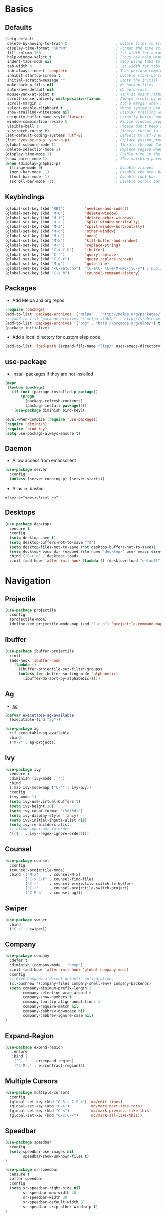 #+STARTUP: content
#+AUTHOR: Mickael Fiorentino

* Basics 
** Defaults
#+BEGIN_SRC emacs-lisp
  (setq-default
   delete-by-moving-to-trash t                      ; Delete files to trash
   display-time-format "%H:%M"                      ; Format the time string
   fill-column 100                                  ; Set width for automatic line breaks
   help-window-select t                             ; Focus new help windows when opened
   indent-tabs-mode nil                             ; Stop using tabs to indent
   tab-width 4                                      ; Set width for tabs
   tab-always-indent 'complete                      ; Tabs perform completion
   inhibit-startup-screen t                         ; Disable start-up screen
   initial-scratch-message ""                       ; Empty the initial *scratch* buffer
   make-backup-files nil                            ; No backup files
   auto-save-default nil                            ; No auto-save
   mouse-yank-at-point t                            ; Yank at point rather than pointer
   scroll-conservatively most-positive-fixnum       ; Always scroll by one line
   scroll-margin 2                                  ; Add a margin when scrolling vertically
   select-enable-clipboard t                        ; Merge system's and Emacs' clipboard
   show-trailing-whitespace nil                     ; Display trailing whitespaces
   uniquify-buffer-name-style 'forward              ; uniquify buffer names
   window-combination-resize t                      ; Resize windows proportionally
   visible-bell 1                                   ; Please don't beep at me
   x-stretch-cursor t)                              ; Stretch cursor to the glyph width
  (set-default-coding-systems 'utf-8)               ; Default to utf-8 encoding
  (fset 'yes-or-no-p 'y-or-n-p)                     ; Replace yes/no prompts with y/n
  (global-subword-mode 1)                           ; Iterate through CamelCase words
  (delete-selection-mode 1)                         ; Replace region when inserting text
  (display-time-mode 1)                             ; Enable time in the mode-line
  (show-paren-mode 1)                               ; Show matching parenthesis
  (when (display-graphic-p)
    (fringe-mode 0)                                 ; Disable fringes
    (menu-bar-mode -1)                              ; Disable the menu bar
    (tool-bar-mode -1)                              ; Disable tool-bar
    (scroll-bar-mode -1))                           ; Disable Scroll bar
#+END_SRC

** Keybindings
#+BEGIN_SRC emacs-lisp
  (global-set-key (kbd "RET")         'newline-and-indent)  
  (global-set-key (kbd "M-0")         'delete-window)
  (global-set-key (kbd "M-1")         'delete-other-windows)
  (global-set-key (kbd "M-2")         'split-window-vertically)
  (global-set-key (kbd "M-3")         'split-window-horizontally)
  (global-set-key (kbd "M-o")         'other-window)
  (global-set-key (kbd "M-u")         'undo)
  (global-set-key (kbd "M-k")         'kill-buffer-and-window)
  (global-set-key (kbd "M-r")         'replace-string)
  (global-set-key (kbd "C-x C-b")     'ibuffer)
  (global-set-key (kbd "C-r")         'query-replace)
  (global-set-key (kbd "C-S-r")       'query-replace-regexp)
  (global-set-key (kbd "M-g")         'goto-line)
  (global-set-key (kbd "<C-return>")  "\C-a\C- \C-e\M-w\C-j\C-y") ; Duplicate line
  (global-set-key (kbd "C-c h")       'counsel-command-history)
#+END_SRC

** Packages

 - Add Melpa and org repos
 #+BEGIN_SRC emacs-lisp
   (require 'package)
   (add-to-list 'package-archives '("melpa" . "http://melpa.org/packages/") t)
   ;; (add-to-list 'package-archives '("melpa-stable" . "http://stable.melpa.org/packages/") t)
   (add-to-list 'package-archives '("org" . "http://orgmode.org/elpa/") t)
   (package-initialize)
 #+END_SRC

 - Add a local directory for custom elisp code
 #+BEGIN_SRC emacs-lisp
 (add-to-list 'load-path (expand-file-name "lisp/" user-emacs-directory))
 #+END_SRC

** use-package
 - Install packages if they are not installed
 #+BEGIN_SRC emacs-lisp
 (mapc
  (lambda (package)
    (if (not (package-installed-p package))
        (progn
          (package-refresh-contents)
          (package-install package))))
    '(use-package diminish bind-key))

 (eval-when-compile (require 'use-package))
 (require 'diminish)
 (require 'bind-key)
 (setq use-package-always-ensure t)
 #+END_SRC

** Daemon
 - Allow access from emacsclient
 #+BEGIN_SRC emacs-lisp
 (use-package server
   :config
   (unless (server-running-p) (server-start)))
 #+END_SRC

 - Alias in .bashrc:
 #+BEGIN_SRC shell
 alias e="emacsclient -n"
 #+END_SRC

** Desktops
  #+BEGIN_SRC emacs-lisp
  (use-package desktop+
    :ensure t
    :config
    (setq desktop-save t)   
    (setq desktop-buffers-not-to-save "^$")
    (setq desktop-files-not-to-save (not desktop-buffers-not-to-save))
    (setq desktop+-base-dir (expand-file-name "desktop/" user-emacs-directory))
    :bind ("C-c d" . desktop+-load)
    :init (add-hook 'after-init-hook (lambda () (desktop+-load "default"))))
  #+END_SRC


* Navigation
** Projectile 
#+BEGIN_SRC emacs-lisp
 (use-package projectile
   :config
   (projectile-mode)
   (define-key projectile-mode-map (kbd "C-c p") 'projectile-command-map))
#+END_SRC

** Ibuffer
#+BEGIN_SRC emacs-lisp
(use-package ibuffer-projectile
  :init
  (add-hook 'ibuffer-hook
    (lambda ()
      (ibuffer-projectile-set-filter-groups)
      (unless (eq ibuffer-sorting-mode 'alphabetic)
        (ibuffer-do-sort-by-alphabetic)))))
#+END_SRC

** Ag
- [[https://github.com/ggreer/the_silver_searcher][ag]]
#+BEGIN_SRC emacs-lisp
(defvar executable-ag-available
  (executable-find "ag"))

(use-package ag
  :if executable-ag-available
  :bind
  ("M-?" . ag-project))
#+END_SRC

** Ivy
#+BEGIN_SRC emacs-lisp
(use-package ivy
  :ensure t
  :diminish (ivy-mode . "")
  :bind 
  (:map ivy-mode-map ("C-'" . ivy-avy))
  :config
  (ivy-mode 1)
  (setq ivy-use-virtual-buffers t)
  (setq ivy-height 10)
  (setq ivy-count-format "(%d/%d)")
  (setq ivy-display-style 'fancy)
  (setq ivy-initial-inputs-alist nil)
  (setq ivy-re-builders-alist
  ;; allow input not in order
  '((t   . ivy--regex-ignore-order))))
#+END_SRC

** Counsel
#+BEGIN_SRC emacs-lisp
(use-package counsel
  :config
  (counsel-projectile-mode)
  :bind (("M-x"     . counsel-M-x)
         ("C-x C-f" . counsel-find-file)
         ("C-="     . counsel-projectile-switch-to-buffer)
         ("C-+"     . counsel-projectile-switch-project)
         ("C-M-s"   . counsel-ag)))
#+END_SRC
   
** Swiper
#+BEGIN_SRC emacs-lisp
(use-package swiper
  :bind
  ("C-s" . swiper))
#+END_SRC

** Company
#+BEGIN_SRC emacs-lisp
  (use-package company
    :defer t
    :diminish (company-mode . "comp")
    :init (add-hook 'after-init-hook 'global-company-mode)
    :config 
    ;; Give Company a decent default configuration.
    (cl-pushnew '(company-files company-shell-env) company-backends)
    (setq company-minimum-prefix-length 2
          company-selection-wrap-around t
          company-show-numbers t
          company-tooltip-align-annotations t
          company-require-match nil
          company-dabbrev-downcase nil
          company-dabbrev-ignore-case nil)
  )
#+END_SRC

** Expand-Region
   #+BEGIN_SRC emacs-lisp
   (use-package expand-region
	  :ensure
      :bind (
	   ("C-."  . er/expand-region)
	   ("C-M-." . er/contract-region)))
   #+END_SRC

** Multiple Cursors
#+BEGIN_SRC emacs-lisp
(use-package multiple-cursors
  :config
  (global-set-key (kbd "C-S-c C-S-c") 'mc/edit-lines)
  (global-set-key (kbd "C->")         'mc/mark-next-like-this)
  (global-set-key (kbd "C-<")         'mc/mark-previous-like-this)
  (global-set-key (kbd "C-c C-<")     'mc/mark-all-like-this))
#+END_SRC

** Speedbar
#+BEGIN_SRC emacs-lisp
  (use-package speedbar 
    :config 
    (setq speedbar-use-images nil 
          speedbar-show-unknown-files t)
  ) 

  (use-package sr-speedbar 
    :ensure t
    :after speedbar
    :config 
    (setq sr-speedbar-right-side nil 
          sr-speedbar-max-width 40
          sr-speedbar-width 30 
          sr-speedbar-default-width 30
          sr-speedbar-skip-other-window-p t)
  )
#+END_SRC


* Shell
** Terminal
  - New shell
  #+BEGIN_SRC emacs-lisp
  (defun new-shell ()
      "creates a shell with a given name"
      (interactive);; "Prompt\n shell name:")
      (let ((shell-name (read-string "shell name: " nil)))
        (shell (concat "*" shell-name "*"))))

  (global-set-key (kbd "C-c t") 'new-shell)
  #+END_SRC
 
  - Clear shell
  #+BEGIN_SRC emacs-lisp
  (add-hook 'shell-mode-hook
            (lambda ()
              (local-set-key (kbd "C-l") 'comint-clear-buffer)))
  #+END_SRC
 
  - Color support
  #+BEGIN_SRC emacs-lisp
  (add-hook 'shell-mode-hook
            (lambda ()
              (face-remap-set-base 'comint-highlight-prompt :inherit nil)))
  #+END_SRC

** Tramp
 #+BEGIN_SRC emacs-lisp
 (use-package tramp
   :config
   (progn
      (setq tramp-default-method "ssh")))
 
 (add-to-list 'tramp-remote-path 'tramp-own-remote-path)          
 #+END_SRC
** Dired
   - Load Dired-X
     #+BEGIN_SRC emacs-lisp
     (add-hook 'dired-load-hook
     (function (lambda () (load "dired-x"))))
     #+END_SRC

   - Reuse buffer when visiting parent directory 
     #+BEGIN_SRC emacs-lisp
     (add-hook 'dired-mode-hook
       (lambda () (define-key dired-mode-map (kbd "^")
          (lambda () (interactive) (find-alternate-file "..")))))
     #+END_SRC

** Magit
 #+BEGIN_SRC emacs-lisp
 (use-package magit
   :bind ("C-x g" . magit-status))
 #+END_SRC


* Write
** Org
 - TODOs
 #+BEGIN_SRC emacs-lisp
 (setq org-todo-keywords '((sequence "TODO" "PROCESS" "|" "DONE" )))
 #+END_SRC

 - Export
 #+BEGIN_SRC emacs-lisp
 (require 'ox)
 (setq org-latex-listings 'minted)
 (setq org-latex-pdf-process
       '("pdflatex --shell-escape --interaction nonstopmode %f"
         "bibtex %b"
         "pdflatex --shell-escape --interaction nonstopmode %f"
         "pdflatex --shell-escape --interaction nonstopmode %f"))
 (add-to-list 'org-latex-packages-alist '("" "listings"))
 (add-to-list 'org-latex-packages-alist '("" "color"))
 (add-to-list 'org-latex-packages-alist '("" "minted"))
 #+END_SRC

** Latex
 - Use auctex + evince + synctex
 #+BEGIN_SRC emacs-lisp
 (use-package tex
   :ensure auctex
   :config
   (setq TeX-auto-save t
         TeX-parse-self t
         TeX-view-program-list '(("Evince" "evince --page-index=%(outpage) %o"))
         TeX-view-program-selection '((output-pdf "Evince"))
         TeX-source-correlate-start-server t)
   (add-hook 'TeX-after-compilation-finished-functions #'TeX-revert-document-buffer)
   (add-hook 'LaTeX-mode-hook 'TeX-source-correlate-mode))

 ;; (setq LaTeX-command-style '(("" "%(PDF)%(latex) --shell-escape %S%(PDFout)")))  
 #+END_SRC

  - Configure the integration with external PDF reader
  #+BEGIN_SRC emacs-lisp
  (setq LaTeX-command-style '(("" "%(PDF)%(latex) --shell-escape %S%(PDFout)")))
  #+END_SRC

** Bibliography  
*** Ivy-Bibtex
 #+BEGIN_SRC emacs-lisp
 (use-package ivy-bibtex
   :ensure t
   :config
   (autoload 'ivy-bibtex "ivy-bibtex" "" t)
   (setq ivy-re-builders-alist
       '((ivy-bibtex . ivy--regex-ignore-order)
         (t . ivy--regex-plus)))
   :init
   (setq bibtex-completion-bibliography "~/Projects/research/bibliography/Library.bib")
   (setq bibtex-completion-notes-path   "~/Projects/research/bibliography/Library.org")
   (setq bibtex-completion-pdf-symbol   "⌘")
   (setq bibtex-completion-notes-symbol "✎")
   (setq bibtex-completion-pdf-open-function 
        (lambda (fpath)
            (call-process "evince" nil 0 nil fpath))))
 #+END_SRC
   
*** Org-Ref
 #+BEGIN_SRC emacs-lisp
   (use-package org-ref
     :after org
     :init
     (setq org-ref-default-bibliography '("~/Projects/research/bibliography/Library.bib"))
     (setq org-ref-bibliography-notes   "~/Projects/research/bibliography/Library.org")
     (setq org-ref-completion-library   'org-ref-ivy-cite))
 #+END_SRC
   
** Markdown 
#+BEGIN_SRC emacs-lisp
(use-package markdown-mode
  :ensure t
  :mode (("\\.md\\'" . markdown-mode)
         ("\\.markdown\\'" . markdown-mode))
)
#+END_SRC


* Code
** VHDL 
   - Unbind SPC because vhdl-electric-space has a weird behavior
   #+BEGIN_SRC emacs-lisp
     (eval-after-load "vhdl-mode"
        '(progn (define-key vhdl-mode-map (kbd "SPC") nil))) 
   #+END_SRC

   - Customize VHDL-mode
   #+BEGIN_SRC emacs-lisp
   (add-hook 'vhdl-mode-hook
     (lambda() (local-set-key (kbd "C-c C-d") 'vhdl-align-region)))
   #+END_SRC

** TCL
   - Associate .sdc & .do files to tcl-mode  
   #+BEGIN_SRC emacs-lisp
   (add-to-list 'auto-mode-alist '("\\.sdc\\'" . tcl-mode))
   (add-to-list 'auto-mode-alist '("\\.do\\'" . tcl-mode))
   (add-hook 'inferior-tcl-mode-hook
     (lambda () (local-set-key (kbd "C-l") 'comint-clear-buffer)))
    #+END_SRC
 
** C
  #+BEGIN_SRC emacs-lisp
  (add-hook 'c-mode-common-hook 
      (lambda () (setq-default c-default-style "linux"
                               c-basic-offset  4)))
  #+END_SRC

** ASM
  #+BEGIN_SRC emacs-lisp
  (add-to-list 'auto-mode-alist '("\\.S\\'" . asm-mode))

  (add-hook 'asm-mode-hook
      (lambda () (progn (setq asm-comment-char "//") 
                        (setq comment-start "//")
                        (setq comment-add 0))))

  #+END_SRC

** Python
 #+BEGIN_SRC emacs-lisp
 (add-hook 'python-mode-hook
     (lambda ()
     (setq indent-tabs-mode nil)
     (setq python-indent 4)))
 #+END_SRC

